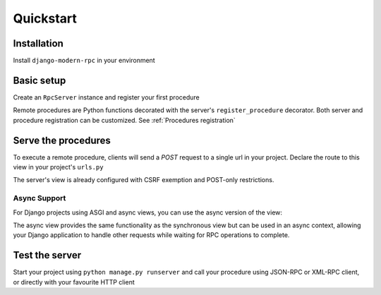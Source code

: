 Quickstart
==========

Installation
------------

Install ``django-modern-rpc`` in your environment

.. tab:: pip

   .. code-block:: bash

       pip install django-modern-rpc

.. tab:: poetry

   .. code-block:: bash

       poetry add django-modern-rpc

.. tab:: uv

   .. code-block:: bash

       uv add django-modern-rpc

Basic setup
-----------

Create an ``RpcServer`` instance and register your first procedure

.. code-block:: python
   :caption: myproject/myapp/rpc.py

   from modernrpc.server import RpcServer

   server = RpcServer()

   @server.register_procedure
   def add(a: int, b: int) -> int:
       """Add two numbers and return the result.
       :param a: First number
       :param b: Second number
       :return: Sum of a and b
       """
       return a + b


Remote procedures are Python functions decorated with the server's ``register_procedure`` decorator.
Both server and procedure registration can be customized. See :ref:`Procedures registration`

Serve the procedures
--------------------

To execute a remote procedure, clients will send a *POST* request to a single url in your project. Declare the route
to this view in your project's ``urls.py``

.. code-block:: python
   :caption: myproject/myproject/urls.py

   from django.urls import path
   from myapp.rpc import server

   urlpatterns = [
       # ... other url patterns
       path('rpc/', server.view),  # Synchronous view
   ]

The server's view is already configured with CSRF exemption and POST-only restrictions.

Async Support
^^^^^^^^^^^^^

For Django projects using ASGI and async views, you can use the async version of the view:

.. code-block:: python
   :caption: myproject/myproject/urls.py (with async support)

   from django.urls import path
   from myapp.rpc import server

   urlpatterns = [
       # ... other url patterns
       path('rpc/', server.async_view),  # Asynchronous view
   ]

The async view provides the same functionality as the synchronous view but can be used in an async context,
allowing your Django application to handle other requests while waiting for RPC operations to complete.

Test the server
---------------

Start your project using ``python manage.py runserver`` and call your procedure using JSON-RPC or XML-RPC client, or
directly with your favourite HTTP client

.. TODO
   Add more code example, with curl for XML-RPC and with jsonrpcclient for JSON-RPC

.. code-block:: bash
   :caption: JSON-RPC example

   ~$ curl -X POST localhost:8000/rpc -H "Content-Type: application/json" -d '{"id": 1, "method": "system.listMethods", "jsonrpc": "2.0"}'
   {"id": 1, "jsonrpc": "2.0", "result": ["add", "system.listMethods", "system.methodHelp", "system.methodSignature"]}

   ~$ curl -X POST localhost:8000/rpc -H "Content-Type: application/json" -d '{"id": 2, "method": "add", "params": [5, 9], "jsonrpc": "2.0"}'
   {"id": 2, "jsonrpc": "2.0", "result": 14}

.. code-block:: python
   :caption: XML-RPC example

   from xmlrpc.client import ServerProxy

   with ServerProxy("http://localhost:8000/rpc") as proxy:
       proxy.system.listMethods()
       proxy.add(5, 9)

    # ['add', 'system.listMethods', 'system.methodHelp', 'system.methodSignature', 'system.multicall']
    # 14
